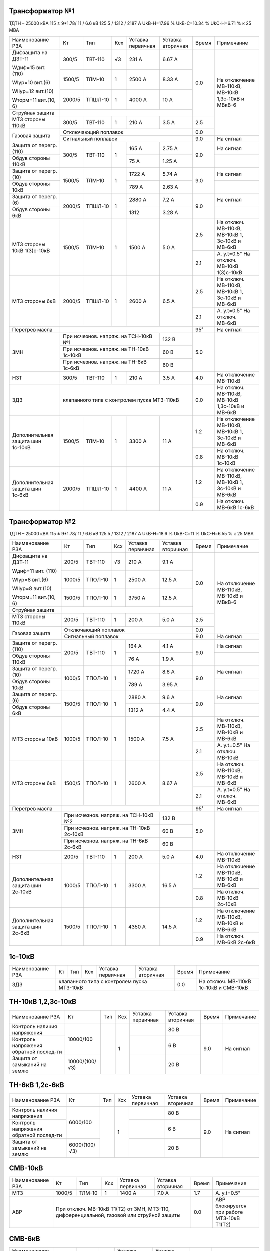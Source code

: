 Трансформатор №1
~~~~~~~~~~~~~~~~

ТДТН – 25000 кВА 115 ± 9*1.78/ 11 / 6.6 кВ
125.5 / 1312 / 2187 А   UkВ-Н=17.96 % UkВ-С=10.34 % UkС-Н=6.71 % к 25 МВА

+-----------------------+-------+-------+---+--------------------+---------+-----+-----------------------------+
|Наименование РЗА       | Кт    | Тип   |Ксх|Уставка             |Уставка  |Время|Примечание                   |
|                       |       |       |   |первичная           |вторичная|     |                             |
+-----------------------+-------+-------+---+--------------------+---------+-----+-----------------------------+
| Дифзащита на ДЗТ-11   | 300/5 |ТВТ-110| √3| 231 А              | 6.67 А  | 0.0 |На отключение МВ-110кВ,      |
|                       |       |       |   |                    |         |     |МВ-10кВ 1,3с-10кВ и МВкВ-6   |
| Wдиф=15 вит. (110)    +-------+-------+---+--------------------+---------+     |                             |
|                       | 1500/5|ТЛМ-10 |  1| 2500 А             | 8.33 А  |     |                             |
| WIур=10 вит.(6)       |       |       |   |                    |         |     |                             |
|                       |       |       |   |                    |         |     |                             |
| WIIур=12 вит.(10)     +-------+-------+---+--------------------+---------+     |                             |
|                       | 2000/5|ТПШЛ-10|  1| 4000 А             | 10 А    |     |                             |
| Wторм=11 вит.(10, 6)  |       |       |   |                    |         |     |                             |
+-----------------------+-------+-------+---+--------------------+---------+     |                             |
| Струйная защита       |                                                  |     |                             |
+-----------------------+-------+-------+---+--------------------+---------+-----+                             |
| МТЗ стороны 110кВ     | 300/5 |ТВТ-110|  1| 210 А              | 3.5 А   | 2.5 |                             |
+-----------------------+-------+-------+---+--------------------+---------+-----+                             |
| Газовая защита        | Отключающий поплавок                             | 0.0 |                             |
|                       +--------------------------------------------------+-----+-----------------------------+
|                       | Сигнальный  поплавок                             | 9.0 | На сигнал                   |
+-----------------------+-------+-------+---+--------------------+---------+-----+-----------------------------+
| Защита от перегр.(110)|300/5  |ТВТ-110| 1 | 165 А              | 2.75 А  | 9.0 | На сигнал                   |
+-----------------------+       |       |   +--------------------+---------+     +-----------------------------+
| Обдув стороны 110кВ   |       |       |   | 75 А               | 1.25 А  |     |                             |
+-----------------------+-------+-------+---+--------------------+---------+-----+-----------------------------+
| Защита от перегр.(10) |1500/5 |ТЛМ-10 | 1 | 1722 А             | 5.74 А  | 9.0 | На сигнал                   |
+-----------------------+       |       |   +--------------------+---------+     +-----------------------------+
| Обдув стороны 10кВ    |       |       |   | 789 А              | 2.63 А  |     |                             |
+-----------------------+-------+-------+---+--------------------+---------+-----+-----------------------------+
| Защита от перегр.(6)  |2000/5 |ТПШЛ-10| 1 | 2880 А             | 7.2 А   | 9.0 | На сигнал                   |
+-----------------------+       |       |   +--------------------+---------+     +-----------------------------+
| Обдув стороны 6кВ     |       |       |   | 1312               | 3.28 А  |     |                             |
+-----------------------+-------+-------+---+--------------------+---------+-----+-----------------------------+
| МТЗ стороны 10кВ      |1500/5 |ТЛМ-10 | 1 | 1500 А             | 5.0 А   | 2.5 |На отключ. МВ-110кВ,         |
| 1(3)с-10кВ            |       |       |   |                    |         |     |МВ-10кВ 1, 3с-10кВ и МВ-6кВ  |
|                       |       |       |   |                    |         +-----+-----------------------------+
|                       |       |       |   |                    |         | 2.1 |А. у.t=0.5"                  |
|                       |       |       |   |                    |         |     |На отключ. МВ-10кВ 1(3)с-10кВ|
+-----------------------+-------+-------+---+--------------------+---------+-----+-----------------------------+
| МТЗ стороны 6кВ       |2000/5 |ТПШЛ-10| 1 | 2600 А             | 6.5 А   | 2.5 |На отключ. МВ-110кВ,         |
|                       |       |       |   |                    |         |     |МВ-10кВ 1, 3с-10кВ и МВ-6кВ  |
|                       |       |       |   |                    |         +-----+-----------------------------+
|                       |       |       |   |                    |         | 2.1 |А. у.t=0.5"                  |
|                       |       |       |   |                    |         |     |На отключ. МВ-6кВ            |
+-----------------------+-------+-------+---+--------------------+---------+-----+-----------------------------+
| Перегрев масла        |                                                  | 95˚ | На сигнал                   |
+-----------------------+----------------------------------------+---------+-----+-----------------------------+
| ЗМН                   |При исчезнов. напряж. на ТСН-10кВ №1    | 132 В   | 5.0 |                             |
|                       +----------------------------------------+---------+     |                             |
|                       |При исчезнов. напряж. на ТН-10кВ 1с-10кВ| 60 В    |     |                             |
|                       +----------------------------------------+---------+     |                             |
|                       |При исчезнов. напряж. на ТН-6кВ 1с-6кВ  | 60 В    |     |                             |
+-----------------------+-------+-------+---+--------------------+---------+-----+-----------------------------+
| НЗТ                   | 300/5 |ТВТ-110| 1 | 210 А              | 3.5 А   | 4.0 | На отключение МВ-110кВ      |
+-----------------------+-------+-------+---+--------------------+---------+-----+-----------------------------+
| ЗДЗ                   | клапанного типа с контролем пуска МТЗ-110кВ      | 0.0 |На отключ. МВ-110кВ, МВ-10кВ |
|                       |                                                  |     |1,3с-10кВ и МВ-6кВ           |
+-----------------------+-------+-------+---+--------------------+---------+-----+-----------------------------+
|Дополнительная защита  |1500/5 |ТЛМ-10 | 1 | 3300 А             | 11 А    | 1.2 |На отключение МВ-110кВ,      |
|шин 1с-10кВ            |       |       |   |                    |         |     |МВ-10кВ 1, 3с-10кВ и МВ-6кВ  |
|                       |       |       |   |                    |         +-----+-----------------------------+
|                       |       |       |   |                    |         | 0.8 |На отключ. МВ-10кВ 1с-10кВ   |
+-----------------------+-------+-------+---+--------------------+---------+-----+-----------------------------+
|Дополнительная защита  |2000/5 |ТПШЛ-10| 1 | 4400 А             | 11 А    | 1.2 |На отключение МВ-110кВ,      |
|шин 1с-6кВ             |       |       |   |                    |         |     |МВ-10кВ 1, 3с-10кВ и МВ-6кВ  |
|                       |       |       |   |                    |         +-----+-----------------------------+
|                       |       |       |   |                    |         | 0.9 |На отключ. МВ-6кВ 1с-6кВ     |
+-----------------------+-------+-------+---+--------------------+---------+-----+-----------------------------+

Трансформатор №2
~~~~~~~~~~~~~~~~

ТДТН – 25000 кВА 115 ± 9*1.78/ 11 / 6.6 кВ
125.5 / 1312 / 2187 А   UkВ-Н=18.6 % UkВ-С=11 % UkС-Н=6.55 % к 25 МВА

+-----------------------+-------+-------+---+--------------------+---------+-----+--------------------------+
|Наименование РЗА       | Кт    | Тип   |Ксх|Уставка             |Уставка  |Время|Примечание                |
|                       |       |       |   |первичная           |вторичная|     |                          |
+-----------------------+-------+-------+---+--------------------+---------+-----+--------------------------+
| Дифзащита на ДЗТ-11   | 200/5 |ТВТ-110| √3| 210 А              | 9.1 А   | 0.0 |На отключение МВ-110кВ,   |
|                       |       |       |   |                    |         |     |МВ-10кВ и МВкВ-6          |
| Wдиф=11 вит. (110)    +-------+-------+---+--------------------+---------+     |                          |
|                       | 1000/5|ТПОЛ-10|  1| 2500 А             | 12.5 А  |     |                          |
| WIур=8 вит.(6)        |       |       |   |                    |         |     |                          |
|                       |       |       |   |                    |         |     |                          |
| WIIур=8 вит.(10)      +-------+-------+---+--------------------+---------+     |                          |
|                       | 1500/5|ТПОЛ-10|  1| 3750 А             | 12.5 А  |     |                          |
| Wторм=11 вит.(10, 6)  |       |       |   |                    |         |     |                          |
+-----------------------+-------+-------+---+--------------------+---------+     |                          |
| Струйная  защита      |                                                  |     |                          |
+-----------------------+-------+-------+---+--------------------+---------+-----+                          |
| МТЗ стороны 110кВ     | 200/5 |ТВТ-110|  1| 200 А              | 5.0 А   | 2.5 |                          |
+-----------------------+-------+-------+---+--------------------+---------+-----+                          |
| Газовая защита        | Отключающий поплавок                             | 0.0 |                          |
|                       +--------------------------------------------------+-----+--------------------------+
|                       | Сигнальный  поплавок                             | 9.0 | На сигнал                |
+-----------------------+-------+-------+---+--------------------+---------+-----+--------------------------+
| Защита от перегр.(110)|200/5  |ТВТ-110| 1 | 164 А              | 4.1 А   | 9.0 | На сигнал                |
+-----------------------+       |       |   +--------------------+---------+     +--------------------------+
| Обдув стороны 110кВ   |       |       |   | 76 А               | 1.9 А   |     |                          |
+-----------------------+-------+-------+---+--------------------+---------+-----+--------------------------+
| Защита от перегр.(10) |1000/5 |ТПОЛ-10| 1 | 1720 А             | 8.6 А   | 9.0 | На сигнал                |
+-----------------------+       |       |   +--------------------+---------+     +--------------------------+
| Обдув стороны 10кВ    |       |       |   | 789 А              | 3.95 А  |     |                          |
+-----------------------+-------+-------+---+--------------------+---------+-----+--------------------------+
| Защита от перегр.(6)  |1500/5 |ТПОЛ-10| 1 | 2880 А             | 9.6 А   | 9.0 | На сигнал                |
+-----------------------+       |       |   +--------------------+---------+     +--------------------------+
| Обдув стороны 6кВ     |       |       |   | 1312 А             | 4.4 А   |     |                          |
+-----------------------+-------+-------+---+--------------------+---------+-----+--------------------------+
| МТЗ стороны 10кВ      |1000/5 |ТПОЛ-10| 1 | 1500 А             | 7.5 А   | 2.5 |На отключ. МВ-110кВ,      |
|                       |       |       |   |                    |         |     |МВ-10кВ и МВ-6кВ          |
|                       |       |       |   |                    |         +-----+--------------------------+
|                       |       |       |   |                    |         | 2.1 |А. у.t=0.5"               |
|                       |       |       |   |                    |         |     |На отключ. МВ-10кВ        |
+-----------------------+-------+-------+---+--------------------+---------+-----+--------------------------+
| МТЗ стороны 6кВ       |1500/5 |ТПОЛ-10| 1 | 2600 А             | 8.67 А  | 2.5 |На отключ. МВ-110кВ,      |
|                       |       |       |   |                    |         |     |МВ-10кВ и МВ-6кВ          |
|                       |       |       |   |                    |         +-----+--------------------------+
|                       |       |       |   |                    |         | 2.1 |А. у.t=0.5"               |
|                       |       |       |   |                    |         |     |На отключ. МВ-6кВ         |
+-----------------------+-------+-------+---+--------------------+---------+-----+--------------------------+
| Перегрев масла        |                                                  | 95˚ | На сигнал                |
+-----------------------+----------------------------------------+---------+-----+--------------------------+
| ЗМН                   |При исчезнов. напряж. на ТСН-10кВ №2    | 132 В   | 5.0 |                          |
|                       +----------------------------------------+---------+     |                          |
|                       |При исчезнов. напряж. на ТН-10кВ 2с-10кВ| 60 В    |     |                          |
|                       +----------------------------------------+---------+     |                          |
|                       |При исчезнов. напряж. на ТН-6кВ 2с-6кВ  | 60 В    |     |                          |
+-----------------------+-------+-------+---+--------------------+---------+-----+--------------------------+
| НЗТ                   | 200/5 |ТВТ-110| 1 | 200 А              | 5.0 А   | 4.0 | На отключение МВ-110кВ   |
+-----------------------+-------+-------+---+--------------------+---------+-----+--------------------------+
|Дополнительная защита  |1000/5 |ТПОЛ-10| 1 | 3300 А             | 16.5 А  | 1.2 |На отключение МВ-110кВ,   |
|шин 2с-10кВ            |       |       |   |                    |         |     |МВ-10кВ и МВ-6кВ          |
|                       |       |       |   |                    |         +-----+--------------------------+
|                       |       |       |   |                    |         | 0.8 |На отключ. МВ-10кВ 2с-10кВ|
+-----------------------+-------+-------+---+--------------------+---------+-----+--------------------------+
|Дополнительная защита  |1500/5 |ТПОЛ-10| 1 | 4350 А             | 14.5 А  | 1.2 |На отключение МВ-110кВ,   |
|шин 2с-6кВ             |       |       |   |                    |         |     |МВ-10кВ и МВ-6кВ          |
|                       |       |       |   |                    |         +-----+--------------------------+
|                       |       |       |   |                    |         | 0.9 |На отключ. МВ-6кВ 2с-6кВ  |
+-----------------------+-------+-------+---+--------------------+---------+-----+--------------------------+

1с-10кВ
~~~~~~~

+----------------+---+----+---+----------------+-------------+-----+---------------------------+
|Наименование РЗА| Кт| Тип|Ксх|Уставка         |Уставка      |Время|Примечание                 |
|                |   |    |   |первичная       |вторичная    |     |                           |
+----------------+---+----+---+----------------+-------------+-----+---------------------------+
| ЗДЗ            |клапанного типа с контролем пуска МТЗ-10кВ | 0.0 |На отключ. МВ-110кВ 1с-10кВ|
|                |                                           |     |и СМВ-10кВ                 |
+----------------+-------------------------------------------+-----+---------------------------+

ТН-10кВ 1,2,3с-10кВ
~~~~~~~~~~~~~~~~~~~

+-------------------+--------------+----+---+---------+---------+-----+----------+
|Наименование РЗА   | Кт           | Тип|Ксх|Уставка  |Уставка  |Время|Примечание|
|                   |              |    |   |первичная|вторичная|     |          |
+-------------------+--------------+----+---+---------+---------+-----+----------+
|Контроль наличия   |10000/100     |    | 1 |         | 80 В    | 9.0 |На сигнал |
|напряжения         |              |    |   |         |         |     |          |
+-------------------+              |    |   +---------+---------+     |          |
|Контроль напряжения|              |    |   |         | 6 В     |     |          |
|обратной послед-ти |              |    |   |         |         |     |          |
+-------------------+--------------+    |   +---------+---------+     |          |
|Защита от замыканий|10000/(100/√3)|    |   |         | 20 В    |     |          |
|на землю           |              |    |   |         |         |     |          |
+-------------------+--------------+----+---+---------+---------+-----+----------+

ТН-6кВ 1,2с-6кВ
~~~~~~~~~~~~~~~
+-------------------+-------------+----+---+---------+---------+-----+----------+
|Наименование РЗА   | Кт          | Тип|Ксх|Уставка  |Уставка  |Время|Примечание|
|                   |             |    |   |первичная|вторичная|     |          |
+-------------------+-------------+----+---+---------+---------+-----+----------+
|Контроль наличия   |6000/100     |    | 1 |         | 80 В    | 9.0 |На сигнал |
|напряжения         |             |    |   |         |         |     |          |
+-------------------+             |    |   +---------+---------+     |          |
|Контроль напряжения|             |    |   |         | 6 В     |     |          |
|обратной послед-ти |             |    |   |         |         |     |          |
+-------------------+-------------+    |   +---------+---------+     |          |
|Защита от замыканий|6000/(100/√3)|    |   |         | 20 В    |     |          |
|на землю           |             |    |   |         |         |     |          |
+-------------------+-------------+----+---+---------+---------+-----+----------+

СМВ-10кВ
~~~~~~~~

+----------------+------+------+---+---------+---------+-----+--------------------------+
|Наименование РЗА| Кт   | Тип  |Ксх|Уставка  |Уставка  |Время|Примечание                |
|                |      |      |   |первичная|вторичная|     |                          |
+----------------+------+------+---+---------+---------+-----+--------------------------+
| МТЗ            |1000/5|ТЛМ-10| 1 | 1400 А  | 7.0 А   | 1.7 | А. у.t=0.5"              |
+----------------+------+------+---+---------+---------+-----+--------------------------+
| АВР            |При отключ. МВ-10кВ Т1(Т2) от ЗМН,   | 0.0 |АВР блокируется при работе|
|                |МТЗ-110, дифференциальной, газовой   |     |МТЗ-10кВ Т1(Т2)           |
|                |или струйной защиты                  |     |                          |
+----------------+-------------------------------------+-----+--------------------------+

СМВ-6кВ
~~~~~~~

+----------------+------+----+---+---------+---------+-----+--------------------------+
|Наименование РЗА| Кт   | Тип|Ксх|Уставка  |Уставка  |Время|Примечание                |
|                |      |    |   |первичная|вторичная|     |                          |
+----------------+------+----+---+---------+---------+-----+--------------------------+
| МТЗ            |1000/5|ТПФД| 1 | 2400 А  | 12 А    | 1.7 |                          |
+----------------+------+----+---+---------+---------+-----+--------------------------+
| АВР            |При отключ. МВ-10кВ Т1(Т2) от ЗМН, | 0.0 |АВР блокируется при работе|
|                |МТЗ-110, дифференциальной, газовой |     |МТЗ-6кВ Т1(Т2)            |
|                |или струйной защиты                |     |                          |
+----------------+-----------------------------------+-----+--------------------------+

СМВ-110кВ
~~~~~~~~~

+------------------------+----------+--------+---+---------------+---------+-----+---------------------+
|Наименование РЗА        | Кт       | Тип    |Ксх|Уставка        |Уставка  |Время|Примечание           |
|                        |          |        |   |первичная      |вторичная|     |                     |
+-----+------------------+----------+--------+---+---------------+---------+-----+---------------------+
| ДА  |Токовый пуск      |600/5     |ТФЗМ-110|обмотка с большим  | 0.325 А | 0.5 | На отключ. СМВ-110кВ|
|     |(реле РТ-40/Р-5)  |          |        |количеством витков |         |     |                     |
|     |                  |          |        +-------------------+---------+     |                     |
|     |                  |          |        |бмотка с малым     | 0.65 А  |     |                     |
|     |                  |          |        |количеством витков |         |     |                     |
|     +------------------+----------+--------+---+---------------+---------+     |                     |
|     |Пуск по напряжению|110000/100|НКФ-110 | 1 |               |  50 В   |     |                     |
|     |                  |          |        |   |               |         |     |                     |
+-----+------------------+          |        |   +---------------+---------+-----+---------------------+
| АПВ с КС               |          |        |   |               |  40˚    | 2.0 |                     |
+------------------------+----------+--------+---+---------------+---------+-----+---------------------+

ДГК-1,2с-6кВ
~~~~~~~~~~~~

+----------------+------+-----+------+---+---------+---------+-----+----------+
|Наименование РЗА|Iн доп| Кт  | Тип  |Ксх|Уставка  |Уставка  |Время|Примечание|
|                |      |     |      |   |первичная|вторичная|     |          |
+-------+--------+------+-----+------+---+---------+---------+-----+----------+
| МТЗ   |МР-301  |      |100/5|ТПЛ-10| 1 | 100 А   | 5 А     | 0.5 |          |
+-------+        |      |     |      |   +---------+---------+-----+----------+
| ТО    |        |      |     |      |   | 900 А   | 45 А    | 0.0 |          |
+-------+--------+------+-----+------+---+---------+---------+-----+----------+

ДГК-3с-10кВ
~~~~~~~~~~~

+----------------+------+-----+------+---+---------+---------+-----+----------+
|Наименование РЗА|Iн доп| Кт  | Тип  |Ксх|Уставка  |Уставка  |Время|Примечание|
|                |      |     |      |   |первичная|вторичная|     |          |
+----------------+------+-----+------+---+---------+---------+-----+----------+
| МТЗ            |      |300/5|ТПЛ-10| 1 | 210 А   | 3.5 А   | 0.5 |          |
+----------------+      |     |      |   +---------+---------+-----+----------+
| ТО             |      |     |      |   | 600 А   | 10 А    | 0.0 |          |
+----------------+------+-----+------+---+---------+---------+-----+----------+